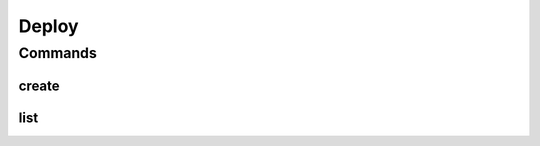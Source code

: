 ******
Deploy
******

.. program-output:: lftools github --help

Commands
========

create
--------

.. program-output:: lftools github create --help


list
--------

.. program-output:: lftools github list --help
